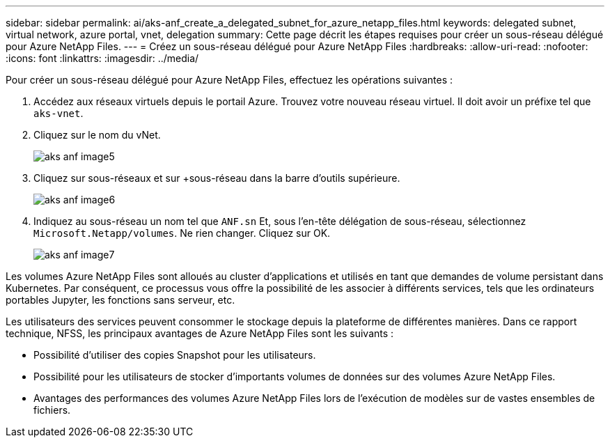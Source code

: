 ---
sidebar: sidebar 
permalink: ai/aks-anf_create_a_delegated_subnet_for_azure_netapp_files.html 
keywords: delegated subnet, virtual network, azure portal, vnet, delegation 
summary: Cette page décrit les étapes requises pour créer un sous-réseau délégué pour Azure NetApp Files. 
---
= Créez un sous-réseau délégué pour Azure NetApp Files
:hardbreaks:
:allow-uri-read: 
:nofooter: 
:icons: font
:linkattrs: 
:imagesdir: ../media/


[role="lead"]
Pour créer un sous-réseau délégué pour Azure NetApp Files, effectuez les opérations suivantes :

. Accédez aux réseaux virtuels depuis le portail Azure. Trouvez votre nouveau réseau virtuel. Il doit avoir un préfixe tel que `aks-vnet`.
. Cliquez sur le nom du vNet.
+
image::aks-anf_image5.png[aks anf image5]

. Cliquez sur sous-réseaux et sur +sous-réseau dans la barre d'outils supérieure.
+
image::aks-anf_image6.png[aks anf image6]

. Indiquez au sous-réseau un nom tel que `ANF.sn` Et, sous l'en-tête délégation de sous-réseau, sélectionnez `Microsoft.Netapp/volumes`. Ne rien changer. Cliquez sur OK.
+
image::aks-anf_image7.png[aks anf image7]



Les volumes Azure NetApp Files sont alloués au cluster d'applications et utilisés en tant que demandes de volume persistant dans Kubernetes. Par conséquent, ce processus vous offre la possibilité de les associer à différents services, tels que les ordinateurs portables Jupyter, les fonctions sans serveur, etc.

Les utilisateurs des services peuvent consommer le stockage depuis la plateforme de différentes manières. Dans ce rapport technique, NFSS, les principaux avantages de Azure NetApp Files sont les suivants :

* Possibilité d'utiliser des copies Snapshot pour les utilisateurs.
* Possibilité pour les utilisateurs de stocker d'importants volumes de données sur des volumes Azure NetApp Files.
* Avantages des performances des volumes Azure NetApp Files lors de l'exécution de modèles sur de vastes ensembles de fichiers.

